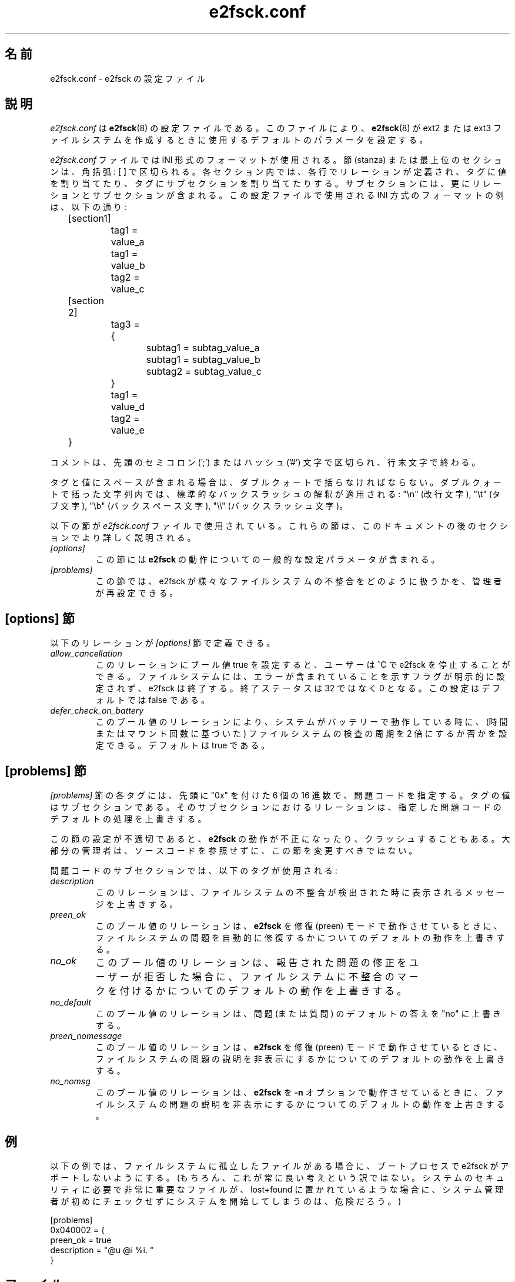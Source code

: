 .\" -*- nroff -*-
.\" Copyright 2006 by Theodore Ts'o.  All Rights Reserved.
.\" This file may be copied under the terms of the GNU Public License.
.\" 
.\" Japanese Version Copyright (c) 2008 Yuichi SATO
.\"         all rights reserved.
.\" Translated 2008-11-01 by Yuichi SATO <ysato444@yahoo.co.jp>, v1.39
.\"
.\"WORD:        stanza	節
.\"
.TH e2fsck.conf 5 "May 2006" "E2fsprogs version 1.39"
.\"O .SH NAME
.SH 名前
.\"O e2fsck.conf \- Configuration file for e2fsck
e2fsck.conf \- e2fsck の設定ファイル
.\"O .SH DESCRIPTION
.SH 説明
.\"O .I e2fsck.conf
.\"O is the configuration file for 
.\"O .BR e2fsck (8).  
.I e2fsck.conf
は
.BR e2fsck (8)
の設定ファイルである。
.\"O It controls the default parameters used by 
.\"O .BR e2fsck (8)
.\"O when it is creating ext2 or ext3 filesystems.
このファイルにより、
.BR e2fsck (8)
が ext2 または ext3 ファイルシステムを作成するときに使用する
デフォルトのパラメータを設定する。
.PP
.\"O The
.\"O .I e2fsck.conf
.\"O file uses an INI-style format.  Stanzas, or top-level sections, are 
.\"O delimited by square braces: [ ].  Within each section, each line 
.\"O defines a relation, which assigns tags to values, or to a subsection,
.\"O which contains further relations or subsections.   
.I e2fsck.conf
ファイルでは INI 形式のフォーマットが使用される。
節 (stanza) または最上位のセクションは、角括弧: [ ] で区切られる。
各セクション内では、各行でリレーションが定義され、
タグに値を割り当てたり、タグにサブセクションを割り当てたりする。
サブセクションには、更にリレーションとサブセクションが含まれる。
.\" Tags can be assigned multiple values
.\"O An example of the INI-style format used by this configuration file 
.\"O follows below:
この設定ファイルで使用される INI 方式のフォーマットの例は、以下の通り:
.P
	[section1]
.br
		tag1 = value_a
.br
		tag1 = value_b
.br
		tag2 = value_c
.P
	[section 2]
.br
		tag3 = {
.br
			subtag1 = subtag_value_a
.br
			subtag1 = subtag_value_b
.br
			subtag2 = subtag_value_c
.br
		}
.br
		tag1 = value_d
.br
		tag2 = value_e
.br
	}
.P
.\"O Comments are delimited by a semicolon (';') or a hash ('#') character 
.\"O at the beginning of the comment, and are terminated by the end of 
.\"O line character.
コメントは、先頭のセミコロン (';') または
ハッシュ ('#') 文字で区切られ、行末文字で終わる。
.P
.\"O Tags and values must be quoted using double quotes if they contain
.\"O spaces.  Within a quoted string, the standard backslash interpretations 
.\"O apply: "\en" (for the newline character), 
.\"O "\et" (for the tab character), "\eb" (for the backspace character), 
.\"O and "\e\e" (for the backslash character).
タグと値にスペースが含まれる場合は、ダブルクォートで括らなければならない。
ダブルクォートで括った文字列内では、
標準的なバックスラッシュの解釈が適用される:
"\en" (改行文字), "\et" (タブ文字), "\eb" (バックスペース文字), 
"\e\e" (バックスラッシュ文字)。
.P
.\"O The following stanzas are used in the 
.\"O .I e2fsck.conf
.\"O file.  They will be described in more detail in future sections of this
.\"O document.
以下の節が
.I e2fsck.conf
ファイルで使用されている。
これらの節は、このドキュメントの後のセクションでより詳しく説明される。
.TP 
.I [options]
.\"O This stanza contains general configuration parameters for 
.\"O .BR e2fsck 's
.\"O behavior.
この節には
.B e2fsck
の動作についての一般的な設定パラメータが含まれる。
.TP
.I [problems]
.\"O This stanza allows the administrator to reconfigure how e2fsck handles
.\"O various filesystem inconsistencies.
この節では、e2fsck が様々なファイルシステムの
不整合をどのように扱うかを、管理者が再設定できる。
.\"O .SH THE [options] STANZA
.SH [options] 節
.\"O The following relations are defined in the 
.\"O .I [options]
.\"O stanza.
以下のリレーションが
.I [options]
節で定義できる。
.TP
.I allow_cancellation
.\"O If this relation is set to a boolean value of true, then if the user 
.\"O interrupts e2fsck using ^C, and the filesystem is not explicitly flagged
.\"O as containing errors, e2fsck will exit with an exit status of 0 instead
.\"O of 32.  This setting defaults to false.
このリレーションにブール値 true を設定すると、
ユーザーは ^C で e2fsck を停止することができる。
ファイルシステムには、エラーが含まれていることを示す
フラグが明示的に設定されず、e2fsck は終了する。
終了ステータスは 32 ではなく 0 となる。
この設定はデフォルトでは false である。
.TP 
.I defer_check_on_battery
.\"O This boolean relation controls whether or not the interval between 
.\"O filesystem checks (either based on time or number of mounts) should 
.\"O be doubled if the system is running on battery.  It defaults to 
.\"O true.
このブール値のリレーションにより、システムがバッテリーで動作している時に、
(時間またはマウント回数に基づいた) ファイルシステムの検査の周期を
2 倍にするか否かを設定できる。
デフォルトは true である。
.\"O .SH THE [problems] STANZA
.SH [problems] 節
.\"O Each tag in the
.\"O .I [problems] 
.\"O stanza names a problem code specified with a leading "0x" followed by
.\"O six hex digits.   
.I [problems] 
節の各タグには、先頭に "0x" を付けた 6 個の 16 進数で、問題コードを指定する。
.\"O The value of the tag is a subsection where the relations in that
.\"O subsection override the default treatment of that particular problem 
.\"O code.
タグの値はサブセクションである。
そのサブセクションにおけるリレーションは、
指定した問題コードのデフォルトの処理を上書きする。
.P
.\"O Note that inappropriate settings in this stanza may cause 
.\"O .B e2fsck
.\"O to behave incorrectly, or even crash.  Most system administrators should
.\"O not be making changes to this section without referring to source code.
この節の設定が不適切であると、
.B e2fsck
の動作が不正になったり、クラッシュすることもある。
大部分の管理者は、ソースコードを参照せずに、この節を変更すべきではない。
.P
.\"O Within each problem code's subsection, the following tags may be used:
問題コードのサブセクションでは、以下のタグが使用される:
.TP
.I description
.\"O This relation allows the message which is printed when this filesystem
.\"O inconsistency is detected to be overridden.
このリレーションは、ファイルシステムの不整合が
検出された時に表示されるメッセージを上書きする。
.TP
.I preen_ok
.\"O This boolean relation overrides the default behavior controlling 
.\"O whether this filesystem problem should be automatically fixed when
.\"O .B e2fsck
.\"O is running in preen mode.
このブール値のリレーションは、
.B e2fsck
を修復 (preen) モードで動作させているときに、
ファイルシステムの問題を自動的に修復するかについての
デフォルトの動作を上書きする。
.TP
.I no_ok
.\"O This boolean relation overrides the default behavior determining
.\"O whether or not the filesystem will be marked as inconsistent if the user
.\"O declines to fix the reported problem.
このブール値のリレーションは、
報告された問題の修正をユーザーが拒否した場合に、
ファイルシステムに不整合のマークを付けるかについての
デフォルトの動作を上書きする。
.TP
.I no_default
.\"O This boolean relation overrides whether the default answer for this 
.\"O problem (or question) should be "no".
このブール値のリレーションは、
問題 (または質問) のデフォルトの答えを "no" に上書きする。
.TP 
.I preen_nomessage
.\"O This boolean relation overrides the default behavior controlling 
.\"O whether or not the description for this filesystem problem should
.\"O be suppressed when
.\"O .B e2fsck
.\"O is running in preen mode.
このブール値のリレーションは、
.B e2fsck
を修復 (preen) モードで動作させているときに、
ファイルシステムの問題の説明を非表示にするかについての
デフォルトの動作を上書きする。
.TP
.I no_nomsg
.\"O This boolean relation overrides the default behavior controlling 
.\"O whether or not the description for this filesystem problem should
.\"O be suppressed when
.\"O .B e2fsck
.\"O is run with the
.\"O .B -n
.\"O option.
このブール値のリレーションは、
.B e2fsck
を
.B -n
オプションで動作させているときに、
ファイルシステムの問題の説明を非表示にするかについての
デフォルトの動作を上書きする。
.\"O .SH EXAMPLES
.SH 例
.\"O The following recipe will prevent e2fsck from aborting during the boot
.\"O process when a filesystem contains orphaned files.  (Of course, this is
.\"O not always a good idea, since critical files that are needed for the
.\"O security of the system could potentially end up in lost+found, and
.\"O starting the system without first having a system administrator check
.\"O things out may be dangerous.)
以下の例では、ファイルシステムに孤立したファイルがある場合に、
ブートプロセスで e2fsck がアボートしないようにする。
(もちろん、これが常に良い考えという訳ではない。
システムのセキュリティに必要で非常に重要なファイルが、
lost+found に置かれているような場合に、
システム管理者が初めにチェックせずにシステムを開始してしまうのは、
危険だろう。)
.P
.br
	[problems]
.br
		0x040002 = {
.br
			preen_ok = true
.br
			description = "@u @i %i.  "
.br
		}
.\"O .SH FILES
.SH ファイル
.TP
.I /etc/e2fsck.conf
.\"O The configuration file for 
.\"O .BR e2fsck (8).
.BR e2fsck (8)
の設定ファイル。
.\"O .SH SEE ALSO
.SH 関連項目
.BR e2fsck (8)
